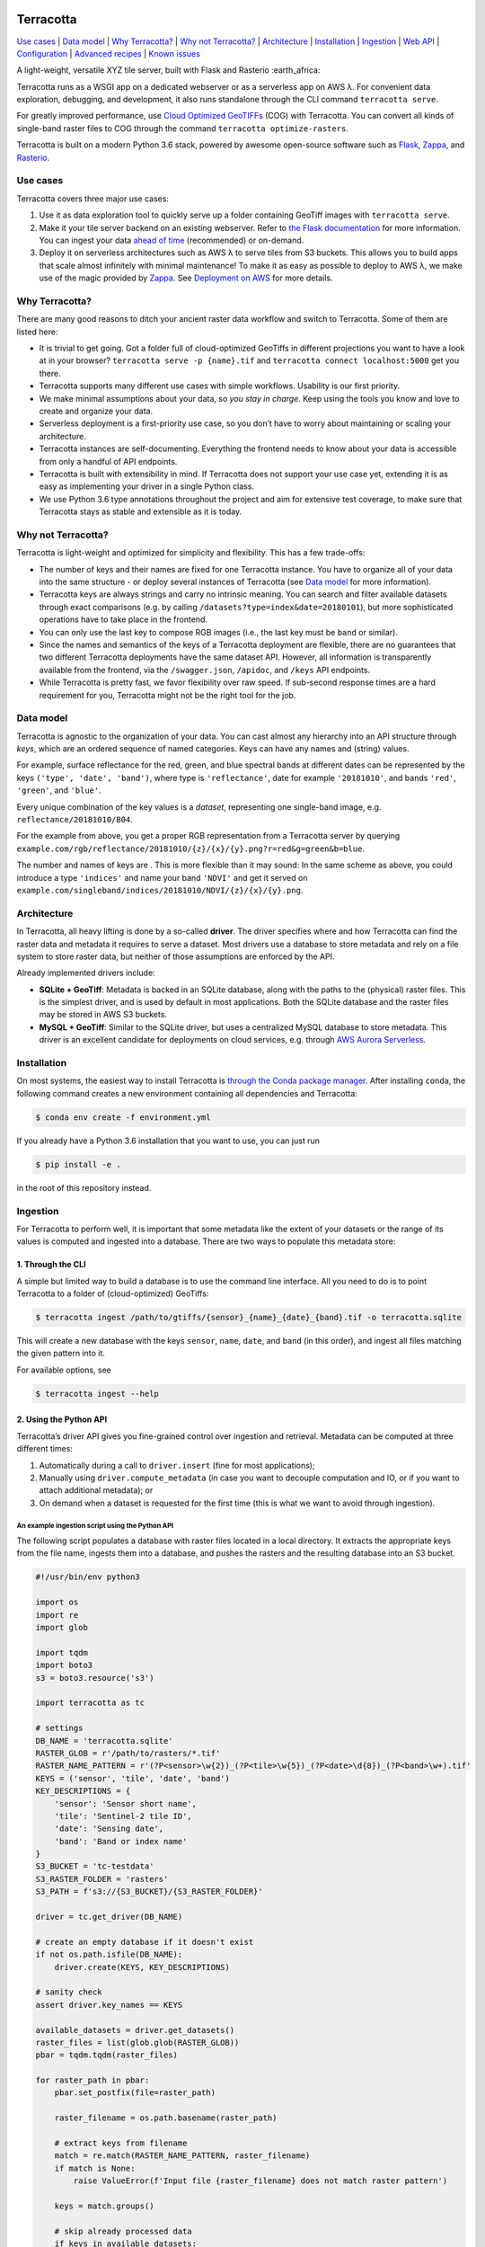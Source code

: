 |Build Status| |Documentation Status| |codecov| |GitHub release|
|License|

Terracotta
==========

`Use cases <#use-cases>`__ \| `Data model <#data-model>`__ \| `Why
Terracotta? <#why-terracotta>`__ \| `Why not
Terracotta? <#why-not-terracotta>`__ \| `Architecture <#architecture>`__
\| `Installation <#installation>`__ \| `Ingestion <#ingestion>`__ \|
`Web API <#web-api>`__ \| `Configuration <#configuration>`__ \|
`Advanced recipes <#advanced-recipes>`__ \| `Known
issues <#known-issues>`__

A light-weight, versatile XYZ tile server, built with Flask and Rasterio
:earth_africa:

Terracotta runs as a WSGI app on a dedicated webserver or as a
serverless app on AWS λ. For convenient data exploration, debugging, and
development, it also runs standalone through the CLI command
``terracotta serve``.

For greatly improved performance, use `Cloud Optimized
GeoTIFFs <http://www.cogeo.org>`__ (COG) with Terracotta. You can
convert all kinds of single-band raster files to COG through the command
``terracotta optimize-rasters``.

Terracotta is built on a modern Python 3.6 stack, powered by awesome
open-source software such as `Flask <http://flask.pocoo.org>`__,
`Zappa <https://github.com/Miserlou/Zappa>`__, and
`Rasterio <https://github.com/mapbox/rasterio>`__.

Use cases
---------

Terracotta covers three major use cases:

1. Use it as data exploration tool to quickly serve up a folder
   containing GeoTiff images with ``terracotta serve``.
2. Make it your tile server backend on an existing webserver. Refer to
   `the Flask
   documentation <http://flask.pocoo.org/docs/1.0/deploying/>`__ for
   more information. You can ingest your data `ahead of
   time <#ingestion>`__ (recommended) or on-demand.
3. Deploy it on serverless architectures such as AWS λ to serve tiles
   from S3 buckets. This allows you to build apps that scale almost
   infinitely with minimal maintenance! To make it as easy as possible
   to deploy to AWS λ, we make use of the magic provided by
   `Zappa <https://github.com/Miserlou/Zappa>`__. See `Deployment on
   AWS <#deployment-to-aws-λ>`__ for more details.

Why Terracotta?
---------------

There are many good reasons to ditch your ancient raster data workflow
and switch to Terracotta. Some of them are listed here:

-  It is trivial to get going. Got a folder full of cloud-optimized
   GeoTiffs in different projections you want to have a look at in your
   browser? ``terracotta serve -p {name}.tif`` and
   ``terracotta connect localhost:5000`` get you there.
-  Terracotta supports many different use cases with simple workflows.
   Usability is our first priority.
-  We make minimal assumptions about your data, so *you stay in charge*.
   Keep using the tools you know and love to create and organize your
   data.
-  Serverless deployment is a first-priority use case, so you don’t have
   to worry about maintaining or scaling your architecture.
-  Terracotta instances are self-documenting. Everything the frontend
   needs to know about your data is accessible from only a handful of
   API endpoints.
-  Terracotta is built with extensibility in mind. If Terracotta does
   not support your use case yet, extending it is as easy as
   implementing your driver in a single Python class.
-  We use Python 3.6 type annotations throughout the project and aim for
   extensive test coverage, to make sure that Terracotta stays as stable
   and extensible as it is today.

Why not Terracotta?
-------------------

Terracotta is light-weight and optimized for simplicity and flexibility.
This has a few trade-offs:

-  The number of keys and their names are fixed for one Terracotta
   instance. You have to organize all of your data into the same
   structure - or deploy several instances of Terracotta (see `Data
   model <#data-model>`__ for more information).
-  Terracotta keys are always strings and carry no intrinsic meaning.
   You can search and filter available datasets through exact
   comparisons (e.g. by calling ``/datasets?type=index&date=20180101``),
   but more sophisticated operations have to take place in the frontend.
-  You can only use the last key to compose RGB images (i.e., the last
   key must be ``band`` or similar).
-  Since the names and semantics of the keys of a Terracotta deployment
   are flexible, there are no guarantees that two different Terracotta
   deployments have the same dataset API. However, all information is
   transparently available from the frontend, via the ``/swagger.json``,
   ``/apidoc``, and ``/keys`` API endpoints.
-  While Terracotta is pretty fast, we favor flexibility over raw speed.
   If sub-second response times are a hard requirement for you,
   Terracotta might not be the right tool for the job.

Data model
----------

Terracotta is agnostic to the organization of your data. You can cast
almost any hierarchy into an API structure through *keys*, which are an
ordered sequence of named categories. Keys can have any names and
(string) values.

For example, surface reflectance for the red, green, and blue spectral
bands at different dates can be represented by the keys
``('type', 'date', 'band')``, where type is ``'reflectance'``, date for
example ``'20181010'``, and bands ``'red'``, ``'green'``, and
``'blue'``.

Every unique combination of the key values is a *dataset*, representing
one single-band image, e.g. ``reflectance/20181010/B04``.

For the example from above, you get a proper RGB representation from a
Terracotta server by querying
``example.com/rgb/reflectance/20181010/{z}/{x}/{y}.png?r=red&g=green&b=blue``.

The number and names of keys are . This is more flexible than it may
sound: In the same scheme as above, you could introduce a type
``'indices'`` and name your band ``'NDVI'`` and get it served on
``example.com/singleband/indices/20181010/NDVI/{z}/{x}/{y}.png``.

Architecture
------------

In Terracotta, all heavy lifting is done by a so-called **driver**. The
driver specifies where and how Terracotta can find the raster data and
metadata it requires to serve a dataset. Most drivers use a database to
store metadata and rely on a file system to store raster data, but
neither of those assumptions are enforced by the API.

Already implemented drivers include:

-  **SQLite + GeoTiff**: Metadata is backed in an SQLite database, along
   with the paths to the (physical) raster files. This is the simplest
   driver, and is used by default in most applications. Both the SQLite
   database and the raster files may be stored in AWS S3 buckets.
-  **MySQL + GeoTiff**: Similar to the SQLite driver, but uses a
   centralized MySQL database to store metadata. This driver is an
   excellent candidate for deployments on cloud services, e.g. through
   `AWS Aurora
   Serverless <https://aws.amazon.com/rds/aurora/serverless/>`__.

Installation
------------

On most systems, the easiest way to install Terracotta is `through the
Conda package manager <https://conda.io/miniconda.html>`__. After
installing ``conda``, the following command creates a new environment
containing all dependencies and Terracotta:

.. code:: bash

   $ conda env create -f environment.yml

If you already have a Python 3.6 installation that you want to use, you
can just run

.. code:: bash

   $ pip install -e .

in the root of this repository instead.

Ingestion
---------

For Terracotta to perform well, it is important that some metadata like
the extent of your datasets or the range of its values is computed and
ingested into a database. There are two ways to populate this metadata
store:

1. Through the CLI
~~~~~~~~~~~~~~~~~~

A simple but limited way to build a database is to use the command line
interface. All you need to do is to point Terracotta to a folder of
(cloud-optimized) GeoTiffs:

.. code:: bash

   $ terracotta ingest /path/to/gtiffs/{sensor}_{name}_{date}_{band}.tif -o terracotta.sqlite

This will create a new database with the keys ``sensor``, ``name``,
``date``, and ``band`` (in this order), and ingest all files matching
the given pattern into it.

For available options, see

.. code:: bash

   $ terracotta ingest --help

2. Using the Python API
~~~~~~~~~~~~~~~~~~~~~~~

Terracotta’s driver API gives you fine-grained control over ingestion
and retrieval. Metadata can be computed at three different times:

1. Automatically during a call to ``driver.insert`` (fine for most
   applications);
2. Manually using ``driver.compute_metadata`` (in case you want to
   decouple computation and IO, or if you want to attach additional
   metadata); or
3. On demand when a dataset is requested for the first time (this is
   what we want to avoid through ingestion).

An example ingestion script using the Python API
^^^^^^^^^^^^^^^^^^^^^^^^^^^^^^^^^^^^^^^^^^^^^^^^

The following script populates a database with raster files located in a
local directory. It extracts the appropriate keys from the file name,
ingests them into a database, and pushes the rasters and the resulting
database into an S3 bucket.

.. code:: python

   #!/usr/bin/env python3

   import os
   import re
   import glob

   import tqdm
   import boto3
   s3 = boto3.resource('s3')

   import terracotta as tc

   # settings
   DB_NAME = 'terracotta.sqlite'
   RASTER_GLOB = r'/path/to/rasters/*.tif'
   RASTER_NAME_PATTERN = r'(?P<sensor>\w{2})_(?P<tile>\w{5})_(?P<date>\d{8})_(?P<band>\w+).tif'
   KEYS = ('sensor', 'tile', 'date', 'band')
   KEY_DESCRIPTIONS = {
       'sensor': 'Sensor short name',
       'tile': 'Sentinel-2 tile ID',
       'date': 'Sensing date',
       'band': 'Band or index name'
   }
   S3_BUCKET = 'tc-testdata'
   S3_RASTER_FOLDER = 'rasters'
   S3_PATH = f's3://{S3_BUCKET}/{S3_RASTER_FOLDER}'

   driver = tc.get_driver(DB_NAME)

   # create an empty database if it doesn't exist
   if not os.path.isfile(DB_NAME):
       driver.create(KEYS, KEY_DESCRIPTIONS)

   # sanity check
   assert driver.key_names == KEYS

   available_datasets = driver.get_datasets()
   raster_files = list(glob.glob(RASTER_GLOB))
   pbar = tqdm.tqdm(raster_files)

   for raster_path in pbar:
       pbar.set_postfix(file=raster_path)

       raster_filename = os.path.basename(raster_path)

       # extract keys from filename
       match = re.match(RASTER_NAME_PATTERN, raster_filename)
       if match is None:
           raise ValueError(f'Input file {raster_filename} does not match raster pattern')

       keys = match.groups()

       # skip already processed data
       if keys in available_datasets:
               continue

       with driver.connect():
           # since the rasters will be served from S3, we need to pass the correct remote path
           driver.insert(keys, raster_path, override_path=f'{S3_PATH}/{raster_filename}')
           s3.meta.client.upload_file(raster_path, S3_BUCKET, f'{S3_RASTER_FOLDER}/{raster_filename}')

   # upload database to S3
   s3.meta.client.upload_file(DB_NAME, S3_BUCKET, DB_NAME)

Note that the above script is just a simple example to show you some
capabilities of the Terracotta Python API. More sophisticated solutions
could e.g. attach additional metadata to database entries, or accept
parameters from the command line.

Web API
-------

Every Terracotta deployment exposes the API it uses as a
``swagger.json`` file and a visual explorer hosted at
``http://server.com/swagger.json`` and ``http://server.com/apidoc``,
respectively. This is the best way to find out which API *your*
deployment of Terracotta uses.

Configuration
-------------

To allow for flexible deployments, Terracotta is fully configurable in
several ways:

1. Through a configuration file in TOML format, passed as an argument to
   ``terracotta serve``, or to the app factory in WSGI or serverless
   deployments.
2. By setting environment variables with the prefix ``TC_``. Lists are
   passed as JSON arrays: ``TC_DEFAULT_TILE_SIZE=[128,128]``.
3. Through Terracotta’s Python API, by using the command
   ``terracotta.update_settings(**config)``, where ``config`` is a
   dictionary holding the new key-value pairs.

Explicit overrides (through the Python API or a configuration file)
always have higher precedence than configuration through environment
variables. When changing environment variables after setup, it might be
necessary to call ``terracotta.update_settings()`` for the changes to
take effect.

Available settings
~~~~~~~~~~~~~~~~~~

For all available settings, their types and default values, have a look
at the file
`config.py <https://github.com/DHI-GRAS/terracotta/blob/master/terracotta/config.py>`__
in the Terracotta code.

Advanced recipes
----------------

Serving categorical data
~~~~~~~~~~~~~~~~~~~~~~~~

Categorical datasets are special in that the numerical pixel values
carry no direct meaning, but rather encode which category or label the
pixel belongs to. Because labels must be preserved, serving categorical
data comes with its own set of complications:

-  Dynamical stretching does not make sense
-  Nearest neighbor resampling must be used
-  Labels must be mapped to colors consistently

Terracotta does not know categories and labels, but the API is flexible
enough to give you the tools to build your own system and do the
interpretation in the frontend. Categorical data can be served by
following these steps:

During ingestion
^^^^^^^^^^^^^^^^

1. Create an additional key to encode whether a dataset is categorical
   or not. E.g., if you are currently using the keys ``sensor``,
   ``date``, and ``band``, ingest your data with the keys
   ``[type, sensor, date, band]``, where ``type`` can take one of the
   values ``categorical``, ``index``, ``reflectance``, or whatever makes
   sense for your given application.
2. Attach a mapping ``category name -> pixel value`` to the metadata of
   your categorical dataset. Using the Python API, this could e.g. be
   done like this:

   .. code:: python

      import terracotta as tc

      driver = tc.get_driver('terracotta.sqlite')

      # assuming keys are [type, sensor, date, band]
      keys = ['categorical', 'S2', '20181010', 'cloudmask']
      raster_path = 'cloud_mask.tif'

      category_map = {
          'clear land': 0,
          'clear water': 1,
          'cloud': 2,
          'cloud shadow': 3
      }

      with driver.connect():
          metadata = driver.compute_metadata(raster_path, extra_metadata={'categories': category_map})
          driver.insert(keys, raster_path, metadata=metadata)

In the frontend
^^^^^^^^^^^^^^^

Ingesting categorical data this way allows us to access it from the
frontend. Given that your Terracotta server runs at ``example.com``, you
can use the following functionality:

-  To get a list of all categorical data, simply send a GET request to
   ``example.com/datasets?type=categorical``.
-  To get the available categories of a dataset, query
   ``example.com/metadata/categorical/S2/20181010/cloudmask``. The
   returned JSON object will contain a section like this:

   .. code:: json

      {
          "metadata": {
              "categories": {
                  "clear land": 0,
                  "clear water": 1,
                  "cloud": 2,
                  "cloud shadow": 3
              }
          }
      }

-  To get correctly labelled imagery, the frontend will have to pass an
   explicit color mapping of pixel values to colors by using
   ``/singleband``\ ’s ``explicit_color_map`` argument. In our case,
   this could look like this:
   ``example.com/singleband/categorical/S2/20181010/cloudmask/{z}/{x}/{y}.png?colormap=explicit&explicit_color_map={"0": "99d594", "1": "2b83ba", "2": "ffffff", "3": "404040"}``.

   Supplying an explicit color map in this fashion suppresses
   stretching, and forces Terracotta to only use nearest neighbor
   resampling when reading the data.

   Colors can be passed as hex strings (as in this example) or RGB color
   tuples. In case you are looking for a nice color scheme for your
   categorical datasets, `color brewer <http://colorbrewer2.org>`__
   features some excellent suggestions.

Deployment to AWS λ
~~~~~~~~~~~~~~~~~~~

The easiest way to deploy Terracotta to AWS λ is by using
`Zappa <https://github.com/Miserlou/Zappa>`__. This repository contains
a template with sensible default values for most Zappa settings.

To deploy to AWS λ, execute the following steps:

1. Create and activate a new virtual environment (here called
   ``tc-deploy``).
2. Install all relevant dependencies via
   ``pip install -r zappa_requirements.txt``.
3. Install the AWS command line tools via ``pip install awscli``.
4. Configure access to AWS by running ``aws configure``. Make sure that
   you have proper access to S3 and AWS λ before continuing.
5. If you haven’t already done so, create the Terracotta database you
   want to use, and upload your raster files to S3.
6. Copy or rename ``zappa_settings.toml.in`` to ``zappa_settings.toml``
   and insert the correct path to your Terracotta database.
7. Run ``zappa deploy development`` or ``zappa deploy production``.
   Congratulations, your Terracotta instance should now be reachable!

Note that Zappa works best on Linux. Windows 10 users can use the
`Windows Subsystem for
Linux <https://docs.microsoft.com/en-us/windows/wsl/install-win10>`__ to
deploy Terracotta.

Known Issues
------------

The sections below outline some common issues people encounter when
using Terracotta. If your problem persists, `feel free to open an
issue <https://github.com/DHI-GRAS/terracotta/issues>`__.

``OSError: error while reading file`` while deploying to AWS λ
~~~~~~~~~~~~~~~~~~~~~~~~~~~~~~~~~~~~~~~~~~~~~~~~~~~~~~~~~~~~~~

Rasterio Linux wheels are built on CentOS, which stores SSL certificates
in ``/etc/pki/tls/certs/ca-bundle.crt``. On other Linux flavors,
certificates may be stored in a different location. On Ubuntu, you can
e.g. run

.. code:: bash

   $ export CURL_CA_BUNDLE=/etc/ssl/certs/ca-certificates.crt

to fix this issue. For more information, see
`mapbox/rasterio#942 <https://github.com/mapbox/rasterio/issues/942>`__.

.. |Build Status| image:: https://travis-ci.com/DHI-GRAS/terracotta.svg?token=27HwdYKjJ1yP6smyEa25&branch=master
   :target: https://travis-ci.org/DHI-GRAS/terracotta
.. |Documentation Status| image:: https://readthedocs.org/projects/terracotta-python/badge/?version=latest
   :target: https://terracotta-python.readthedocs.io/en/latest/?badge=latest
.. |codecov| image:: https://codecov.io/gh/DHI-GRAS/terracotta/branch/master/graph/badge.svg?token=u16QBwwvvn
   :target: https://codecov.io/gh/DHI-GRAS/terracotta
.. |GitHub release| image:: https://img.shields.io/github/release/dhi-gras/terracotta.svg
.. |License| image:: https://img.shields.io/github/license/dhi-gras/terracotta.svg


